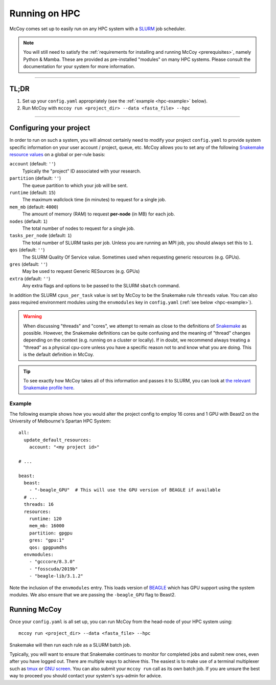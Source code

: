 Running on HPC
==============

McCoy comes set up to easily run on any HPC system with a `SLURM`_ job scheduler.

.. note::

   You will still need to satisfy the :ref:`requirements for installing and
   running McCoy <prerequisites>`, namely Python & Mamba. These are provided as
   pre-installed "modules" on many HPC systems. Please consult the
   documentation for your system for more information.

----

**TL;DR**
---------

1. Set up your ``config.yaml`` appropriately (see the :ref:`example <hpc-example>` below).
2. Run McCoy with ``mccoy run <project_dir> --data <fasta_file> --hpc``

----

Configuring your project
------------------------

In order to run on such a system, you will almost certainly need to modify your
project ``config.yaml`` to provide system specific information on your user
account / project, queue, etc. McCoy allows you to set any of the following
`Snakemake resource values
<https://snakemake.readthedocs.io/en/stable/snakefiles/rules.html#resources>`_
on a global or per-rule basis:

``account`` (default: ``''``)
    Typically the "project" ID associated with your research.

``partition`` (default: ``''``)
    The queue partition to which your job will be sent.
    
``runtime`` (default: ``15``)
    The maximum wallclock time (in minutes) to request for a single job.

``mem_mb`` (default: ``4000``)
    The amount of memory (RAM) to request **per-node** (in MB) for each job.

``nodes`` (default: ``1``)
    The total number of nodes to request for a single job.

``tasks_per_node`` (default: ``1``)
    The total number of SLURM tasks per job. Unless you are running an MPI job, you should always set this to ``1``.

``qos`` (default: ``''``)
    The SLURM Quality Of Service value. Sometimes used when requesting generic resources (e.g. GPUs).

``gres`` (default: ``''``)
    May be used to request Generic RESources (e.g. GPUs)

``extra`` (default: ``''``)
    Any extra flags and options to be passed to the SLURM ``sbatch`` command.

In addition the SLURM ``cpus_per_task`` value is set by McCoy to be the
Snakemake rule ``threads`` value. You can also pass required environment
modules using the ``envmodules`` key in ``config.yaml`` (:ref:`see below
<hpc-example>`).

.. warning::

   When discussing "threads" and "cores", we attempt to remain as close to the
   definitions of `Snakemake <https://snakemake.github.io>`_ as possible.
   However, the Snakemake definitions can be quite confusing and the meaning of
   "thread" changes depending on the context (e.g. running on a cluster or
   locally). If in doubt, we recommend always treating a "thread" as a physical
   cpu-core unless you have a specific reason not to and know what you are
   doing. This is the default definition in McCoy.

.. tip::

    To see exactly how McCoy takes all of this information and passes it to
    SLURM, you can look at `the relevant Snakemake profile here
    <https://github.com/mccoy-devs/mccoy/blob/main/mccoy/profiles/slurm/config.yaml>`_.


.. _hpc-example:

Example
:::::::

.. highlight:: yaml

The following example shows how you would alter the project config to employ 16
cores and 1 GPU with Beast2 on the University of Melbourne's Spartan HPC
System::

    all:
      update_default_resources:
        account: "<my project id>"

    # ...

    beast:
      beast:
        - "-beagle_GPU"  # This will use the GPU version of BEAGLE if available
      # ...
      threads: 16
      resources:
        runtime: 120
        mem_mb: 16000
        partition: gpgpu
        gres: "gpu:1"
        qos: gpgpumdhs
      envmodules:
        - "gcccore/8.3.0"
        - "fosscuda/2019b"
        - "beagle-lib/3.1.2"

Note the inclusion of the ``envmodules`` entry. This loads version of `BEAGLE`_
which has GPU support using the system modules. We also ensure that we are
passing the ``-beagle_GPU`` flag to Beast2.


Running McCoy
-------------

.. highlight:: sh

Once your ``config.yaml`` is all set up, you can run McCoy from the head-node
of your HPC system using::

    mccoy run <project_dir> --data <fasta_file> --hpc

Snakemake will then run each rule as a SLURM batch job.

Typically, you will want to ensure that Snakemake continues to monitor for
completed jobs and submit new ones, even after you have logged out. There are
multiple ways to achieve this. The easiest is to make use of a terminal
multiplexer such as `tmux`_ or `GNU screen`_. You can also submit your ``mccoy
run`` call as its own batch job. If you are unsure the best way to proceed you
should contact your system's sys-admin for advice.

.. _SLURM: https://slurm.schedmd.com
.. _tmux: https://github.com/tmux/tmux/wiki
.. _GNU screen: https://www.gnu.org/software/screen/
.. _BEAGLE: https://github.com/beagle-dev/beagle-lib
